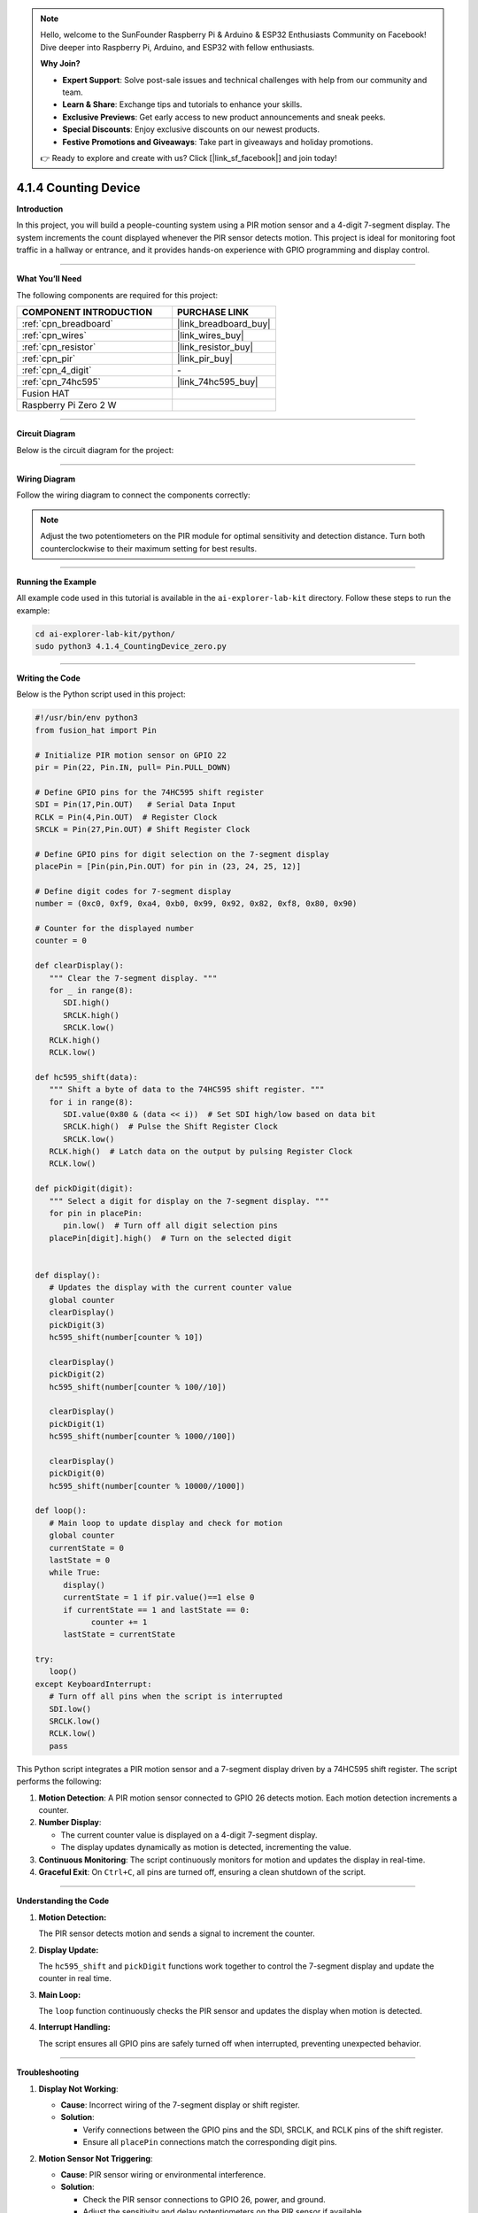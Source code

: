 .. note::

    Hello, welcome to the SunFounder Raspberry Pi & Arduino & ESP32 Enthusiasts Community on Facebook! Dive deeper into Raspberry Pi, Arduino, and ESP32 with fellow enthusiasts.

    **Why Join?**

    - **Expert Support**: Solve post-sale issues and technical challenges with help from our community and team.
    - **Learn & Share**: Exchange tips and tutorials to enhance your skills.
    - **Exclusive Previews**: Get early access to new product announcements and sneak peeks.
    - **Special Discounts**: Enjoy exclusive discounts on our newest products.
    - **Festive Promotions and Giveaways**: Take part in giveaways and holiday promotions.

    👉 Ready to explore and create with us? Click [|link_sf_facebook|] and join today!

.. _4.1.4_py:

4.1.4 Counting Device
=======================

**Introduction**

In this project, you will build a people-counting system using a PIR motion sensor and a 4-digit 7-segment display. The system increments the count displayed whenever the PIR sensor detects motion. This project is ideal for monitoring foot traffic in a hallway or entrance, and it provides hands-on experience with GPIO programming and display control.


----------------------------------------------


**What You’ll Need**

The following components are required for this project:

.. list-table::
    :widths: 30 20
    :header-rows: 1

    *   - COMPONENT INTRODUCTION
        - PURCHASE LINK

    *   - :ref:`cpn_breadboard`
        - |link_breadboard_buy|
    *   - :ref:`cpn_wires`
        - |link_wires_buy|
    *   - :ref:`cpn_resistor`
        - |link_resistor_buy|
    *   - :ref:`cpn_pir`
        - |link_pir_buy|
    *   - :ref:`cpn_4_digit`
        - \-
    *   - :ref:`cpn_74hc595`
        - |link_74hc595_buy|
    *   - Fusion HAT
        - 
    *   - Raspberry Pi Zero 2 W
        -



----------------------------------------------


**Circuit Diagram**

Below is the circuit diagram for the project:


.. image:: img/fzz/4.1.4_sch.png
   :width: 800
   :align: center

----------------------------------------------


**Wiring Diagram**

Follow the wiring diagram to connect the components correctly:


.. image:: img/fzz/4.1.4_bb.png
   :width: 800
   :align: center


.. note::

   Adjust the two potentiometers on the PIR module for optimal sensitivity and detection distance. Turn both counterclockwise to their maximum setting for best results.

.. image:: ../python/img/4.1.7_PIR_TTE.png
   :width: 400
   :align: center

----------------------------------------------

**Running the Example**


All example code used in this tutorial is available in the ``ai-explorer-lab-kit`` directory. 
Follow these steps to run the example:


.. code-block:: shell
   
   cd ai-explorer-lab-kit/python/
   sudo python3 4.1.4_CountingDevice_zero.py 

----------------------------------------------


**Writing the Code**


Below is the Python script used in this project:



.. raw:: html

   <run></run>

.. code-block:: python

   #!/usr/bin/env python3
   from fusion_hat import Pin

   # Initialize PIR motion sensor on GPIO 22
   pir = Pin(22, Pin.IN, pull= Pin.PULL_DOWN)

   # Define GPIO pins for the 74HC595 shift register
   SDI = Pin(17,Pin.OUT)   # Serial Data Input
   RCLK = Pin(4,Pin.OUT)  # Register Clock
   SRCLK = Pin(27,Pin.OUT) # Shift Register Clock

   # Define GPIO pins for digit selection on the 7-segment display
   placePin = [Pin(pin,Pin.OUT) for pin in (23, 24, 25, 12)]

   # Define digit codes for 7-segment display
   number = (0xc0, 0xf9, 0xa4, 0xb0, 0x99, 0x92, 0x82, 0xf8, 0x80, 0x90)

   # Counter for the displayed number
   counter = 0

   def clearDisplay():
      """ Clear the 7-segment display. """
      for _ in range(8):
         SDI.high()
         SRCLK.high()
         SRCLK.low()
      RCLK.high()
      RCLK.low()

   def hc595_shift(data):
      """ Shift a byte of data to the 74HC595 shift register. """
      for i in range(8):
         SDI.value(0x80 & (data << i))  # Set SDI high/low based on data bit
         SRCLK.high()  # Pulse the Shift Register Clock
         SRCLK.low()
      RCLK.high()  # Latch data on the output by pulsing Register Clock
      RCLK.low()

   def pickDigit(digit):
      """ Select a digit for display on the 7-segment display. """
      for pin in placePin:
         pin.low()  # Turn off all digit selection pins
      placePin[digit].high()  # Turn on the selected digit


   def display():
      # Updates the display with the current counter value
      global counter
      clearDisplay()
      pickDigit(3)
      hc595_shift(number[counter % 10])

      clearDisplay()
      pickDigit(2)
      hc595_shift(number[counter % 100//10])

      clearDisplay()
      pickDigit(1)
      hc595_shift(number[counter % 1000//100])

      clearDisplay()
      pickDigit(0)
      hc595_shift(number[counter % 10000//1000])

   def loop():
      # Main loop to update display and check for motion
      global counter
      currentState = 0
      lastState = 0
      while True:
         display()
         currentState = 1 if pir.value()==1 else 0
         if currentState == 1 and lastState == 0:
               counter += 1
         lastState = currentState

   try:
      loop()
   except KeyboardInterrupt:
      # Turn off all pins when the script is interrupted
      SDI.low()
      SRCLK.low()
      RCLK.low()
      pass

This Python script integrates a PIR motion sensor and a 7-segment display driven by a 74HC595 shift register. The script performs the following:

1. **Motion Detection**: A PIR motion sensor connected to GPIO 26 detects motion. Each motion detection increments a counter.

2. **Number Display**: 

   - The current counter value is displayed on a 4-digit 7-segment display.
   - The display updates dynamically as motion is detected, incrementing the value.

3. **Continuous Monitoring**: The script continuously monitors for motion and updates the display in real-time.

4. **Graceful Exit**: On ``Ctrl+C``, all pins are turned off, ensuring a clean shutdown of the script.


----------------------------------------------

**Understanding the Code**

1. **Motion Detection:**

   The PIR sensor detects motion and sends a signal to increment the counter.

2. **Display Update:**

   The ``hc595_shift`` and ``pickDigit`` functions work together to control the 7-segment display and update the counter in real time.

3. **Main Loop:**

   The ``loop`` function continuously checks the PIR sensor and updates the display when motion is detected.

4. **Interrupt Handling:**

   The script ensures all GPIO pins are safely turned off when interrupted, preventing unexpected behavior.



----------------------------------------------


**Troubleshooting**

1. **Display Not Working**:

   - **Cause**: Incorrect wiring of the 7-segment display or shift register.
   - **Solution**:

     - Verify connections between the GPIO pins and the SDI, SRCLK, and RCLK pins of the shift register.
     - Ensure all ``placePin`` connections match the corresponding digit pins.

2. **Motion Sensor Not Triggering**:

   - **Cause**: PIR sensor wiring or environmental interference.
   - **Solution**:

     - Check the PIR sensor connections to GPIO 26, power, and ground.
     - Adjust the sensitivity and delay potentiometers on the PIR sensor if available.

3. **Counter Does Not Increment**:

   - **Cause**: Motion sensor state changes not detected.
   - **Solution**:

     - Ensure the ``pir.value()`` value updates correctly.
     - Add debugging prints to confirm state transitions in the ``loop()`` function.

4. **Flickering Display**:

   - **Cause**: Insufficient delay or improper timing in the display update.
   - **Solution**: Add a small delay in the ``display()`` function to stabilize the display:

       .. code-block:: python

           import time
           time.sleep(0.01)

----------------------------------------------

**Extendable Ideas**

1. **Bidirectional Counter**: Add another PIR sensor to detect motion in opposite directions and decrement the counter:

   .. code-block:: python

      pir2 = Pin(16, Pin.IN, pull= Pin.PULL_DOWN)
      if pir2.value()==1:
         counter -= 1

2. **Threshold-Based Alerts**: Trigger an alert (e.g., LED or buzzer) when the counter exceeds a predefined value:

   .. code-block:: python

      from fusion_hat import Buzzer
      buzzer = Buzzer(Pin(22))
      if counter > 50:
            buzzer.on()
      else:
            buzzer.off()

3. **Data Logging**: Log the counter value and timestamps to a file for analysis:

   .. code-block:: python

      with open("motion_log.txt", "a") as log_file:
            log_file.write(f"{time.time():.3f}, Counter: {counter}\n")

4. **Timer-Based Reset**: Reset the counter after a specific period of inactivity:

   .. code-block:: python

      last_motion_time = time.time()
      if time.time() - last_motion_time > 300:  # 5 minutes
            counter = 0

5. **Event-Based Triggers**: Trigger specific actions (e.g., controlling appliances) when the counter reaches specific values.


----------------------------------------------


**Conclusion**

This project introduces the basics of motion detection and display control using a PIR sensor and 7-segment display. It provides a practical foundation for more advanced IoT and data visualization projects.

